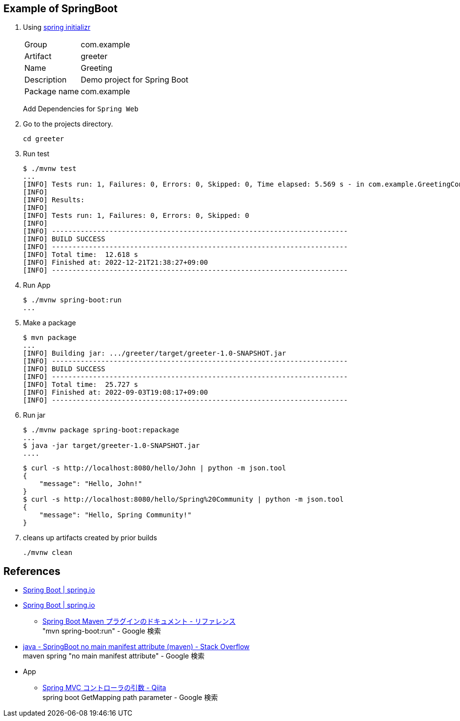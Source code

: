== Example of SpringBoot

. Using https://start.spring.io/[spring initializr^]
+
--
[horizontal]
Group:: com.example
Artifact:: greeter
Name:: Greeting
Description:: Demo project for Spring Boot
Package name:: com.example
--
+
Add Dependencies for `Spring Web`

. Go to the projects directory.
+
[source,shell]
----
cd greeter
----

. Run test
+
[source,console]
----
$ ./mvnw test
...
[INFO] Tests run: 1, Failures: 0, Errors: 0, Skipped: 0, Time elapsed: 5.569 s - in com.example.GreetingControllerTest
[INFO]
[INFO] Results:
[INFO]
[INFO] Tests run: 1, Failures: 0, Errors: 0, Skipped: 0
[INFO]
[INFO] ------------------------------------------------------------------------
[INFO] BUILD SUCCESS
[INFO] ------------------------------------------------------------------------
[INFO] Total time:  12.618 s
[INFO] Finished at: 2022-12-21T21:38:27+09:00
[INFO] ------------------------------------------------------------------------
----

. Run App
+
[source,console]
----
$ ./mvnw spring-boot:run
...
----

. Make a package
+
[source,console]
----
$ mvn package
...
[INFO] Building jar: .../greeter/target/greeter-1.0-SNAPSHOT.jar
[INFO] ------------------------------------------------------------------------
[INFO] BUILD SUCCESS
[INFO] ------------------------------------------------------------------------
[INFO] Total time:  25.727 s
[INFO] Finished at: 2022-09-03T19:08:17+09:00
[INFO] ------------------------------------------------------------------------
----

. Run jar
+
----
$ ./mvnw package spring-boot:repackage
...
$ java -jar target/greeter-1.0-SNAPSHOT.jar
....
----
+
----
$ curl -s http://localhost:8080/hello/John | python -m json.tool
{
    "message": "Hello, John!"
}
$ curl -s http://localhost:8080/hello/Spring%20Community | python -m json.tool
{
    "message": "Hello, Spring Community!"
}
----

. cleans up artifacts created by prior builds
+
[source,console]
----
./mvnw clean
----

== References
* https://spring.io/projects/spring-boot[Spring Boot | spring.io^]
* https://spring.pleiades.io/projects/spring-boot[Spring Boot | spring.io^]
** https://spring.pleiades.io/spring-boot/docs/current/maven-plugin/reference/htmlsingle/[Spring Boot Maven プラグインのドキュメント - リファレンス^] +
   "mvn spring-boot:run" - Google 検索
* https://stackoverflow.com/questions/54867295/springboot-no-main-manifest-attribute-maven[java - SpringBoot no main manifest attribute (maven) - Stack Overflow^] +
  maven spring "no main manifest attribute" - Google 検索
* App
** https://qiita.com/MizoguchiKenji/items/2a041f3a3eb13274e55c[Spring MVC コントローラの引数 - Qiita^] +
   spring boot GetMapping path parameter - Google 検索

